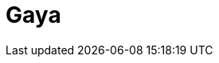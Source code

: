 = Gaya
:page-layout: toolboxes
:page-tags: catalog, toolbox, HL_31-feelpp_toolbox_thermoelectric-gaya
:parent-catalogs: HL_31-feelpp_toolbox_thermoelectric
:description: Strasbourg, France
:page-illustration: ROOT:gaya.jpg